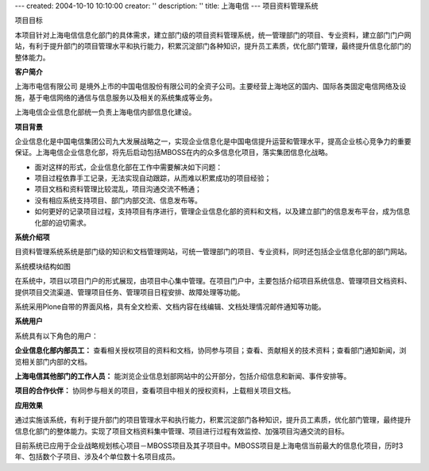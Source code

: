 ---
created: 2004-10-10 10:10:00
creator: ''
description: ''
title: 上海电信
---
项目资料管理系统

项目目标

本项目针对上海电信信息化部门的具体需求，建立部门级的项目资料管理系统，统一管理部门的项目、专业资料，建立部门门户网站，有利于提升部门的项目管理水平和执行能力，积累沉淀部门各种知识，提升员工素质，优化部门管理，最终提升信息化部门的整体能力。


**客户简介**

上海市电信有限公司 是境外上市的中国电信股份有限公司的全资子公司。主要经营上海地区的国内、国际各类固定电信网络及设施，基于电信网络的通信与信息服务以及相关的系统集成等业务。

上海电信企业信息化部统一负责上海电信内部信息化建设。

**项目背景**

企业信息化是中国电信集团公司九大发展战略之一，实现企业信息化是中国电信提升运营和管理水平，提高企业核心竞争力的重要保证。上海电信企业信息化部，将先后启动包括MBOSS在内的众多信息化项目，落实集团信息化战略。

* 面对这样的形式，企业信息化部在工作中需要解决如下问题：

* 项目过程依靠手工记录，无法实现自动跟踪，从而难以积累成功的项目经验； 

* 项目文档和资料管理比较混乱，项目沟通交流不畅通； 

* 没有相应系统支持项目、部门内部交流、信息发布等。 

* 如何更好的记录项目过程，支持项目有序进行，管理企业信息化部的资料和文档，以及建立部门的信息发布平台，成为信息化部的迫切需求。 

**系统介绍项**

目资料管理系统系统是部门级的知识和文档管理网站，可统一管理部门的项目、专业资料，同时还包括企业信息化部的部门网站。

系统模块结构如图


在系统中，项目以项目门户的形式展现，由项目中心集中管理。在项目门户中，主要包括介绍项目系统信息、管理项目文档资料、提供项目交流渠道、管理项目任务、管理项目日程安排、故障处理等功能。

系统采用Plone自带的界面风格，具有全文检索、文档内容在线编辑、文档处理情况邮件通知等功能。

**系统用户**

系统具有以下角色的用户：

**企业信息化部内部员工：**
查看相关授权项目的资料和文档，协同参与项目；查看、贡献相关的技术资料；查看部门通知新闻，浏览相关部门内部的文档。 

**上海电信其他部门的工作人员：**
能浏览企业信息划部网站中的公开部分，包括介绍信息和新闻、事件安排等。 

**项目的合作伙伴：**
协同参与相关的项目，查看项目中相关的授权资料，上载相关项目文档。 

**应用效果**

通过实施该系统，有利于提升部门的项目管理水平和执行能力，积累沉淀部门各种知识，提升员工素质，优化部门管理，最终提升信息化部门的整体能力。实现了项目文档资料集中管理、项目进行过程有效监控、加强项目沟通交流的目标。

目前系统已应用于企业战略规划核心项目－MBOSS项目及其子项目中。MBOSS项目是上海电信当前最大的信息化项目，历时3年、包括数个子项目、涉及4个单位数十名项目成员。
